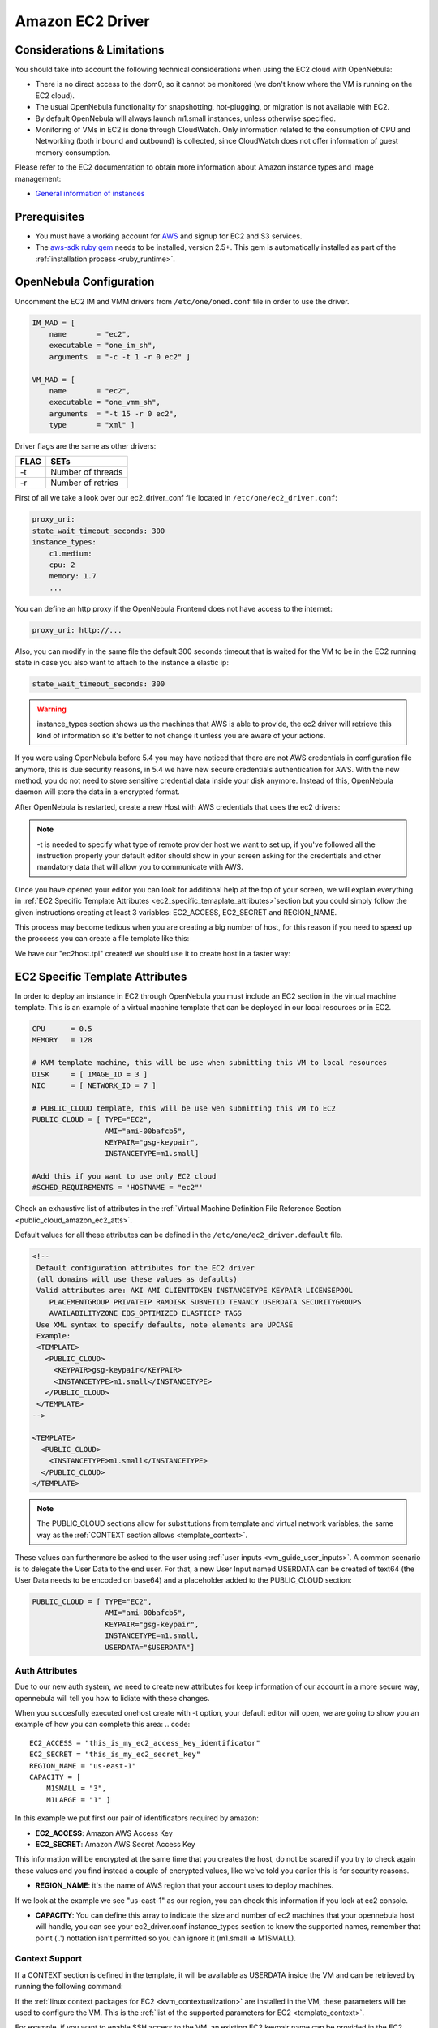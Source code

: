 .. _ec2g:

================================================================================
Amazon EC2 Driver
================================================================================

Considerations & Limitations
================================================================================

You should take into account the following technical considerations when using the EC2 cloud with OpenNebula:

-  There is no direct access to the dom0, so it cannot be monitored (we don't know where the VM is running on the EC2 cloud).

-  The usual OpenNebula functionality for snapshotting, hot-plugging, or migration is not available with EC2.

-  By default OpenNebula will always launch m1.small instances, unless otherwise specified.

-  Monitoring of VMs in EC2 is done through CloudWatch. Only information related to the consumption of CPU and Networking (both inbound and outbound) is collected, since CloudWatch does not offer information of guest memory consumption.

Please refer to the EC2 documentation to obtain more information about Amazon instance types and image management:

-  `General information of instances <http://aws.amazon.com/ec2/instance-types/>`__

Prerequisites
================================================================================

-  You must have a working account for `AWS <http://aws.amazon.com/>`__ and signup for EC2 and S3 services.

-  The `aws-sdk ruby gem <https://github.com/aws/aws-sdk-ruby>`__ needs to be installed, version 2.5+. This gem is automatically installed as part of the :ref:`installation process <ruby_runtime>`.

OpenNebula Configuration
================================================================================

Uncomment the EC2 IM and VMM drivers from ``/etc/one/oned.conf`` file in order to use the driver.

.. code::

    IM_MAD = [
        name       = "ec2",
        executable = "one_im_sh",
        arguments  = "-c -t 1 -r 0 ec2" ]
     
    VM_MAD = [
        name       = "ec2",
        executable = "one_vmm_sh",
        arguments  = "-t 15 -r 0 ec2",
        type       = "xml" ]

Driver flags are the same as other drivers:

+--------+---------------------+
| FLAG   | SETs                |
+========+=====================+
| -t     | Number of threads   |
+--------+---------------------+
| -r     | Number of retries   |
+--------+---------------------+

.. _ec2_driver_conf:

First of all we take a look over our ec2_driver_conf file located in ``/etc/one/ec2_driver.conf``:

.. code::

    proxy_uri:
    state_wait_timeout_seconds: 300
    instance_types:
        c1.medium:
        cpu: 2
        memory: 1.7
        ...


You can define an http proxy if the OpenNebula Frontend does not have access to the internet:

.. code::

    proxy_uri: http://...

Also, you can modify in the same file the default 300 seconds timeout that is waited for the VM to be in the EC2 running state in case you also want to attach to the instance a elastic ip:

.. code::

    state_wait_timeout_seconds: 300

.. warning:: instance_types section shows us the machines that AWS is able to provide, the ec2 driver will retrieve this kind of information so it's better to not change it unless you are aware of your actions.

If you were using OpenNebula before 5.4 you may have noticed that there are not AWS credentials in configuration file anymore, this is due security reasons, in 5.4 we have new secure credentials authentication for AWS. With the new method, you do not need to store sensitive credential data inside your disk anymore.  Instead of this, OpenNebula daemon will store the data in a encrypted format.

After OpenNebula is restarted, create a new Host with AWS credentials that uses the ec2 drivers:

.. prompt:: bash $ auto

    $ onehost create ec2 -t ec2 --im ec2 --vm ec2


.. note:: -t is needed to specify what type of remote provider host we want to set up, if you've followed all the instruction properly your default editor should show in your screen asking for the credentials and other mandatory data that will allow you to communicate with AWS.

Once you have opened your editor you can look for additional help at the top of your screen, we will explain everything in :ref:`EC2 Specific Template Attributes <ec2_specific_temaplate_attributes>`section but you could simply follow the given instructions creating at least 3 variables: EC2_ACCESS, EC2_SECRET and REGION_NAME.

This process may become tedious when you are creating a big number of host, for this reason if you need to speed up the proccess you can create a file template like this:

.. prompt:: bash $ auto

    $ echo EC2_ACCESS = "xXxXXxx" >  ec2host.tpl
    $ echo EC2_SECRET = "xXXxxXx" >> ec2host.tpl
    $ echo REGION_NAME= "xXXxxXx" >> ec2host.tpl

We have our "ec2host.tpl" created! we should use it to create host in a faster way:

.. prompt:: bash $ auto

    $ ls
    ec2host.tpl

    $ onehost create ec2 -t ec2 ec2host.tpl --im ec2 --vm ec2

.. _ec2_specific_temaplate_attributes:

EC2 Specific Template Attributes
================================================================================

In order to deploy an instance in EC2 through OpenNebula you must include an EC2 section in the virtual machine template. This is an example of a virtual machine template that can be deployed in our local resources or in EC2.

.. code::

    CPU      = 0.5
    MEMORY   = 128
     
    # KVM template machine, this will be use when submitting this VM to local resources
    DISK     = [ IMAGE_ID = 3 ]
    NIC      = [ NETWORK_ID = 7 ]
     
    # PUBLIC_CLOUD template, this will be use wen submitting this VM to EC2
    PUBLIC_CLOUD = [ TYPE="EC2",
                     AMI="ami-00bafcb5",
                     KEYPAIR="gsg-keypair",
                     INSTANCETYPE=m1.small]
     
    #Add this if you want to use only EC2 cloud
    #SCHED_REQUIREMENTS = 'HOSTNAME = "ec2"'

Check an exhaustive list of attributes in the :ref:`Virtual Machine Definition File Reference Section <public_cloud_amazon_ec2_atts>`.

Default values for all these attributes can be defined in the ``/etc/one/ec2_driver.default`` file.

.. code::

    <!--
     Default configuration attributes for the EC2 driver
     (all domains will use these values as defaults)
     Valid attributes are: AKI AMI CLIENTTOKEN INSTANCETYPE KEYPAIR LICENSEPOOL
        PLACEMENTGROUP PRIVATEIP RAMDISK SUBNETID TENANCY USERDATA SECURITYGROUPS
        AVAILABILITYZONE EBS_OPTIMIZED ELASTICIP TAGS
     Use XML syntax to specify defaults, note elements are UPCASE
     Example:
     <TEMPLATE>
       <PUBLIC_CLOUD>
         <KEYPAIR>gsg-keypair</KEYPAIR>
         <INSTANCETYPE>m1.small</INSTANCETYPE>
       </PUBLIC_CLOUD>
     </TEMPLATE>
    -->
     
    <TEMPLATE>
      <PUBLIC_CLOUD>
        <INSTANCETYPE>m1.small</INSTANCETYPE>
      </PUBLIC_CLOUD>
    </TEMPLATE>

.. note:: The PUBLIC_CLOUD sections allow for substitutions from template and virtual network variables, the same way as the :ref:`CONTEXT section allows <template_context>`.

These values can furthermore be asked to the user using :ref:`user inputs <vm_guide_user_inputs>`. A common scenario is to delegate the User Data to the end user. For that, a new User Input named USERDATA can be created of text64 (the User Data needs to be encoded on base64) and a placeholder added to the PUBLIC_CLOUD section:

.. code::

    PUBLIC_CLOUD = [ TYPE="EC2",
                     AMI="ami-00bafcb5",
                     KEYPAIR="gsg-keypair",
                     INSTANCETYPE=m1.small,
                     USERDATA="$USERDATA"]


.. _auth_attributes:

Auth Attributes
--------------------------------------------------------------------------------
Due to our new auth system, we need to create new attributes for keep information of our account in a more secure way, opennebula will tell you how to lidiate with these changes.

When you succesfully executed onehost create with -t option, your default editor will open, we are going to show you an example of how you can complete this area:
.. code::

    EC2_ACCESS = "this_is_my_ec2_access_key_identificator"
    EC2_SECRET = "this_is_my_ec2_secret_key"
    REGION_NAME = "us-east-1"
    CAPACITY = [
        M1SMALL = "3",
        M1LARGE = "1" ]

In this example we put first our pair of identificators required by amazon:

- **EC2_ACCESS**: Amazon AWS Access Key
- **EC2_SECRET**: Amazon AWS Secret Access Key

This information will be encrypted at the same time that you creates the host, do not be scared if you try to check again these values and you find instead a couple of encrypted values, like we've told you earlier this is for security reasons.

- **REGION_NAME**: it's the name of AWS region that your account uses to deploy machines.

If we look at the example we see "us-east-1" as our region, you can check this information if you look at ec2 console.

- **CAPACITY**: You can define this array to indicate the size and number of ec2 machines that your opennebula host will handle, you can see your ec2_driver.conf instance_types section to know the supported names, remember that point ('.') nottation isn't permitted so you can ignore it (m1.small => M1SMALL).

.. _context_ec2:

Context Support
--------------------------------------------------------------------------------

If a CONTEXT section is defined in the template, it will be available as USERDATA inside the VM and can be retrieved by running the following command:

.. prompt:: bash $ auto

    $ curl http://169.254.169.254/latest/user-data
    ONEGATE_ENDPOINT="https://onegate...
    SSH_PUBLIC_KEY="ssh-rsa ABAABeqzaC1y...

If the :ref:`linux context packages for EC2 <kvm_contextualization>` are installed in the VM, these parameters will be used to configure the VM. This is the :ref:`list of the supported parameters for EC2 <template_context>`.

For example, if you want to enable SSH access to the VM, an existing EC2 keypair name can be provided in the EC2 template section or the :ref:`SSH public key of the user <vcenter_contextualization>` can be included in the CONTEXT section of the template.

.. note:: If a value for the USERDATA attribute is provided in the EC2 section of the template, the CONTEXT section will be ignored and the value provided as USERDATA will be available instead of the CONTEXT information.

.. _ec2g_multi_ec2_site_region_account_support:

Hybrid VM Templates
================================================================================

A powerful use of cloud bursting in OpenNebula is the ability to use hybrid templates, defining a VM if OpenNebula decides to launch it locally, and also defining it if it is going to be outsourced to Amazon EC2. The idea behind this is to reference the same kind of VM even if it is incarnated by different images (the local image and the remote AMI).

An example of a hybrid template:

.. code::

    ## Local Template section
    NAME=MNyWebServer
     
    CPU=1
    MEMORY=256
     
    DISK=[IMAGE="nginx-golden"]
    NIC=[NETWORK="public"]
     
    EC2=[
      AMI="ami-xxxxx" ]

OpenNebula will use the first portion (from NAME to NIC) in the above template when the VM is scheduled to a local virtualization node, and the EC2 section when the VM is scheduled to an EC2 node (ie, when the VM is going to be launched in Amazon EC2).

Testing
================================================================================

You must create a template file containing the information of the AMIs you want to launch. Additionally if you have an elastic IP address you want to use with your EC2 instances, you can specify it as an optional parameter.

.. code::

    CPU      = 1
    MEMORY   = 1700
     
    # KVM template machine, this will be use when submitting this VM to local resources
    DISK     = [ IMAGE_ID = 3 ]
    NIC      = [ NETWORK_ID = 7 ]
     
    #EC2 template machine, this will be use wen submitting this VM to EC2
     
    PUBLIC_CLOUD = [ TYPE="EC2",
                     AMI="ami-00bafcb5",
                     KEYPAIR="gsg-keypair",
                     INSTANCETYPE=m1.small]
     
    #Add this if you want to use only EC2 cloud
    #SCHED_REQUIREMENTS = 'HOSTNAME = "ec2"'

You only can submit and control the template using the OpenNebula interface:

.. prompt:: bash $ auto

    $ onetemplate create ec2template
    $ onetemplate instantiate ec2template

Now you can monitor the state of the VM with

.. prompt:: bash $ auto

    $ onevm list
        ID USER     GROUP    NAME         STAT CPU     MEM        HOSTNAME        TIME
         0 oneadmin oneadmin one-0        runn   0      0K             ec2    0d 07:03

Also you can see information (like IP address) related to the amazon instance launched via the command. The attributes available are:

-  AWS\_DNS\_NAME
-  AWS\_PRIVATE\_DNS\_NAME
-  AWS\_KEY\_NAME
-  AWS\_AVAILABILITY\_ZONE
-  AWS\_PLATFORM
-  AWS\_VPC\_ID
-  AWS\_PRIVATE\_IP\_ADDRESS
-  AWS\_IP\_ADDRESS
-  AWS\_SUBNET\_ID
-  AWS\_SECURITY\_GROUPS
-  AWS\_INSTANCE\_TYPE

.. prompt:: bash $ auto

    $ onevm show 0
    VIRTUAL MACHINE 0 INFORMATION
    ID                  : 0
    NAME                : pepe
    USER                : oneadmin
    GROUP               : oneadmin
    STATE               : ACTIVE
    LCM_STATE           : RUNNING
    RESCHED             : No
    HOST                : ec2
    CLUSTER ID          : -1
    START TIME          : 11/15 14:15:16
    END TIME            : -
    DEPLOY ID           : i-a0c5a2dd

    VIRTUAL MACHINE MONITORING
    USED MEMORY         : 0K
    NET_RX              : 208K
    NET_TX              : 4K
    USED CPU            : 0.2

    PERMISSIONS
    OWNER               : um-
    GROUP               : ---
    OTHER               : ---

    VIRTUAL MACHINE HISTORY
    SEQ HOST            ACTION             DS           START        TIME     PROLOG
      0 ec2             none                0  11/15 14:15:37   2d 21h48m   0h00m00s

    USER TEMPLATE
    PUBLIC_CLOUD=[
      TYPE="EC2",
      AMI="ami-6f5f1206",
      INSTANCETYPE="m1.small",
      KEYPAIR="gsg-keypair" ]
    SCHED_REQUIREMENTS="ID=4"

    VIRTUAL MACHINE TEMPLATE
    AWS_AVAILABILITY_ZONE="us-east-1d"
    AWS_DNS_NAME="ec2-54-205-155-229.compute-1.amazonaws.com"
    AWS_INSTANCE_TYPE="m1.small"
    AWS_IP_ADDRESS="54.205.155.229"
    AWS_KEY_NAME="gsg-keypair"
    AWS_PRIVATE_DNS_NAME="ip-10-12-101-169.ec2.internal"
    AWS_PRIVATE_IP_ADDRESS="10.12.101.169"
    AWS_SECURITY_GROUPS="sg-8e45a3e7"

Scheduler Configuration
================================================================================

Since ec2 Hosts are treated by the scheduler like any other host, VMs will be automatically deployed in them. But you probably want to lower their priority and start using them only when the local infrastructure is full.

Configure the Priority
--------------------------------------------------------------------------------

The ec2 drivers return a probe with the value PRIORITY = -1. This can be used by :ref:`the scheduler <schg>`, configuring the 'fixed' policy in ``sched.conf``:

.. code::

    DEFAULT_SCHED = [
        policy = 4
    ]

The local hosts will have a priority of 0 by default, but you could set any value manually with the 'onehost/onecluster update' command.

There are two other parameters that you may want to adjust in sched.conf::

-  MAX_DISPATCH: Maximum number of Virtual Machines actually dispatched to a host in each scheduling action
-  MAX_HOST: Maximum number of Virtual Machines dispatched to a given host in each scheduling action

In a scheduling cycle, when MAX\_HOST number of VMs have been deployed to a host, it is discarded for the next pending VMs.

For example, having this configuration:

-  MAX\_HOST = 1
-  MAX\_DISPATCH = 30
-  2 Hosts: 1 in the local infrastructure, and 1 using the ec2 drivers
-  2 pending VMs

The first VM will be deployed in the local host. The second VM will have also sort the local host with higher priority, but because 1 VMs was already deployed, the second VM will be launched in ec2.

A quick way to ensure that your local infrastructure will be always used before the ec2 hosts is to **set MAX\_DISPATH to the number of local hosts**.

Force a Local or Remote Deployment
--------------------------------------------------------------------------------

The ec2 drivers report the host attribute PUBLIC\_CLOUD = YES. Knowing this, you can use that attribute in your :ref:`VM requirements <template_placement_section>`.

To force a VM deployment in a local host, use:

.. code::

    SCHED_REQUIREMENTS = "!(PUBLIC_CLOUD = YES)"

To force a VM deployment in an ec2 host, use:

.. code::

    SCHED_REQUIREMENTS = "PUBLIC_CLOUD = YES"

Importing VMs
================================================================================

VMs running on EC2 that were not launched through OpenNebula can be :ref:`imported in OpenNebula <import_wild_vms>`.

